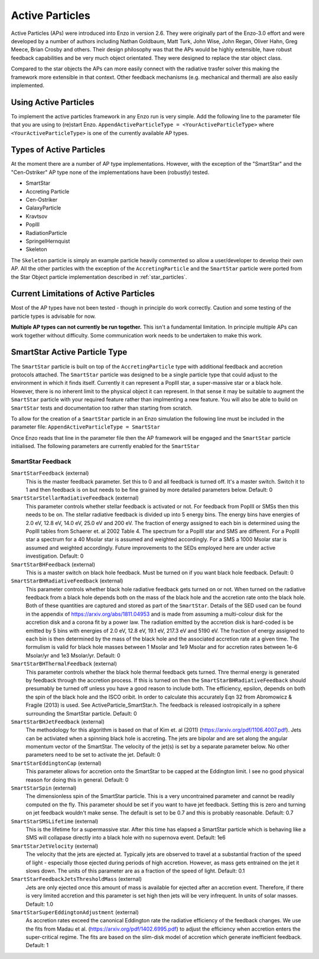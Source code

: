 .. _active_particles:


Active Particles
============================================

Active Particles (APs) were introduced into Enzo in version 2.6. They were originally part
of the Enzo-3.0 effort and were developed by a number of authors including Nathan Goldbaum,
Matt Turk, John Wise, John Regan, Oliver Hahn, Greg Meece, Brian Crosby and others. Their design philosophy was that the
APs would be highly extensible, have robust feedback capabilities and be very much object orientated.
They were designed to replace the star object class.

Compared to the star objects the APs can more easily connect with the radiative trasfer solver this making the
framework more extensible in that context. Other feedback mechanisms (e.g. mechanical and thermal) are
also easily implemented. 

Using Active Particles
______________________

To implement the active particles framework in any Enzo run is very simple. Add the following line to the
parameter file that you are using to (re)start Enzo.
``AppendActiveParticleType = <YourActiveParticleType>``
where ``<YourActiveParticleType>`` is one of the currently available AP types. 

Types of Active Particles
_________________________

At the moment there are a number of AP type implementations. However, with the exception of the "SmartStar" and the
"Cen-Ostriker" AP type none of the implementations have been (robustly) tested.

* SmartStar
* Accreting Particle
* Cen-Ostriker
* GalaxyParticle
* Kravtsov
* PopIII
* RadiationParticle
* SpringelHernquist
* Skeleton

The ``Skeleton`` particle is simply an example particle heavily commented so allow a user/developer to develop their
own AP. All the other particles with the exception of the ``AccretingParticle`` and the ``SmartStar`` particle were ported from the
Star Object particle implementation described in :ref:`star_particles`.


Current Limitations of Active Particles
_______________________________________

Most of the AP types have not been tested - though in principle do work correctly. Caution and some testing of the particle
types is advisable for now.

**Multiple AP types can not currently be run together.** This isn't a fundamental limitation. In principle multiple APs can work
together without difficulty. Some communication work needs to be undertaken to make this work. 

SmartStar Active Particle Type
______________________________

The ``SmartStar`` particle is built on top of the ``AccretingParticle`` type with additional feedback and accretion protocols attached.
The ``SmartStar`` particle was designed to be a single particle type that could adjust to the environment
in which it finds itself. Currently it can represent a PopIII star,
a super-massive star or a black hole. However, there is no inherent limit to the physical object it can represent. In that sense
it may be suitable to augment the ``SmartStar`` particle with your required feature rather than implmenting a new feature. You
will also be able to build on ``SmartStar`` tests and documentation too rather than starting from scratch. 

To allow for the creation of a ``SmartStar`` particle in an Enzo simulation the following line must be included in the parameter file:
``AppendActiveParticleType = SmartStar``

Once Enzo reads that line in the parameter file then the AP framework will be engaged and the ``SmartStar`` particle initialised.
The following parameters are currently enabled for the ``SmartStar``

SmartStar Feedback
^^^^^^^^^^^^^^^^^^^^^^

``SmartStarFeedback`` (external)
    This is the master feedback parameter. Set this to 0 and all feedback
    is turned off. It's a master switch. Switch it to 1 and then feedback is on but needs to
    be fine grained by more detailed parameters below. 
    Default: 0

``SmartStarStellarRadiativeFeedback`` (external)
    This parameter controls whether stellar feedback is activated or not. For feedback from PopIII or SMSs then this needs to be on.
    The stellar radiative feedback is divided up into 5 energy bins. The energy bins have energies of 2.0 eV, 12.8 eV, 14.0 eV, 25.0 eV
    and 200 eV. The fraction of energy assigned to each bin is determined using the PopIII tables from Schaerer et. al 2002 Table 4.
    The spectrum for a PopIII star and SMS are different. For a PopIII star a spectrum for a 40 Msolar star is assumed and
    weighted accordingly. For a SMS a 1000 Msolar star is assumed and weighted accordingly.
    Future improvements to the SEDs employed here are under active investigation. 
    Default: 0

``SmartStarBHFeedback`` (external)
    This is a master switch on black hole feedback. Must be turned on if you want black hole feedback. Default: 0

``SmartStarBHRadiativeFeedback`` (external)
    This parameter controls whether black hole radiative feedback gets turned on or not. When turned on the radiative
    feedback from a black hole depends both on the mass of the black hole and the accretion rate onto the black hole. Both of these
    quantities are captured and stored as part of the ``SmartStar``. Details of the SED used can be found in the appendix of
    https://arxiv.org/abs/1811.04953 and is made from assuming a multi-colour disk for the accretion disk and a corona fit by a
    power law.  The radiation emitted by the accretion disk is hard-coded is be emitted by 5 bins with energies of
    2.0 eV, 12.8 eV, 19.1 eV, 217.3 eV and 5190 eV. The fraction of energy assigned to each bin is then determined by the mass of the
    black hole and the associated accretion rate at a given time. The formulism is valid for black hole masses between 1 Msolar and
    1e9 Msolar and for accretion rates between 1e-6 Msolar/yr and 1e3 Msolar/yr.  Default: 0

``SmartStarBHThermalFeedback`` (external)
    This parameter controls whether the black hole thermal feedback gets turned. Thre thermal energy is generated by feedback through the
    accretion process. If this is turned on then the ``SmartStarBHRadiativeFeedback`` should presumably be turned off unless you have a
    good reason to include both. The efficiency, epsilon, depends on both the spin of the black hole and the ISCO oribit. In order to
    calculate this accurately Eqn 32 from Abromowicz & Fragile (2013) is used. See ActiveParticle_SmartStar.h. The feedback is released
    iostropically in a sphere surrounding the SmartStar particle.  Default: 0

``SmartStarBHJetFeedback`` (external)
    The methodology for this algorithm is based on that of Kim et. al (2011) (https://arxiv.org/pdf/1106.4007.pdf). Jets can be activiated
    when a spinning black hole is accreting. The jets are bipolar and are set along the angular momentum vector of the SmartStar. The
    velocity of the jet(s) is set by a separate parameter below. No other parameters need to be set to activate the jet.  Default: 0

``SmartStarEddingtonCap`` (external)
    This parameter allows for accretion onto the SmartStar to be capped at the Eddington limit. I see no good physical reason for doing this in
    general.  Default: 0

``SmartStarSpin`` (external)
    The dimensionless spin of the SmartStar particle. This is a very uncontrained parameter and cannot be readily computed on the fly. This parameter
    should be set if you want to have jet feedback. Setting this is zero and turning on jet feedback wouldn't make sense. The default is set to be 0.7 and
    this is probably reasonable. 
    Default: 0.7

``SmartStarSMSLifetime`` (external)
    This is the lifetime for a supermassive star. After this time has elapsed a SmartStar particle which is behaving like a SMS will collapase
    directly into a black hole with no supernova event. Default: 1e6

``SmartStarJetVelocity`` (external)
    The velocity that the jets are ejected at. Typically jets are observed to travel at a substantial fraction of the speed of light -
    especially those ejected during periods of high accretion. However,
    as mass gets entrained on the jet it slows down. The units of this parameter are as a fraction of the speed of light. Default: 0.1

``SmartStarFeedbackJetsThresholdMass`` (external)
    Jets are only ejected once this amount of mass is available for ejected after an accretion event. Therefore, if there is very limited
    accretion and this parameter is set high then jets will be very infrequent. In units of solar masses. Default: 1.0

``SmartStarSuperEddingtonAdjustment`` (external)
    As accretion rates exceed the canonical Eddington rate the radiative efficiency of the feedback changes. We use the fits from Madau et al. (https://arxiv.org/pdf/1402.6995.pdf)
    to adjust the efficiency when accretion enters the super-critical regime. The fits are based on the slim-disk model of accretion which generate inefficient feedback.
    Default: 1






